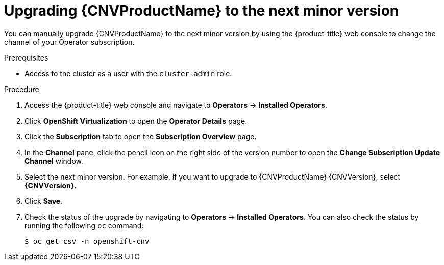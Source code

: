 // Module included in the following assemblies:
//
// * cnv/upgrading-container-native-virtualization.adoc

[id="cnv-upgrading-cnv_{context}"]
= Upgrading {CNVProductName} to the next minor version

You can manually upgrade {CNVProductName} to the next minor version by using the
{product-title} web console to change the channel of your Operator subscription.

.Prerequisites

* Access to the cluster as a user with the `cluster-admin` role.

.Procedure

. Access the {product-title} web console and navigate to *Operators* -> *Installed Operators*.

. Click *OpenShift Virtualization* to open the *Operator Details* page.

. Click the *Subscription* tab to open the *Subscription Overview* page.

. In the *Channel* pane, click the pencil icon on the right side of the
version number to open the *Change Subscription Update Channel* window.

. Select the next minor version. For example, if you want to upgrade to {CNVProductName}
{CNVVersion}, select *{CNVVersion}*.

. Click *Save*.

. Check the status of the upgrade by navigating to *Operators* -> *Installed Operators*.
You can also check the status by running the following `oc` command:
+
----
$ oc get csv -n openshift-cnv
----
